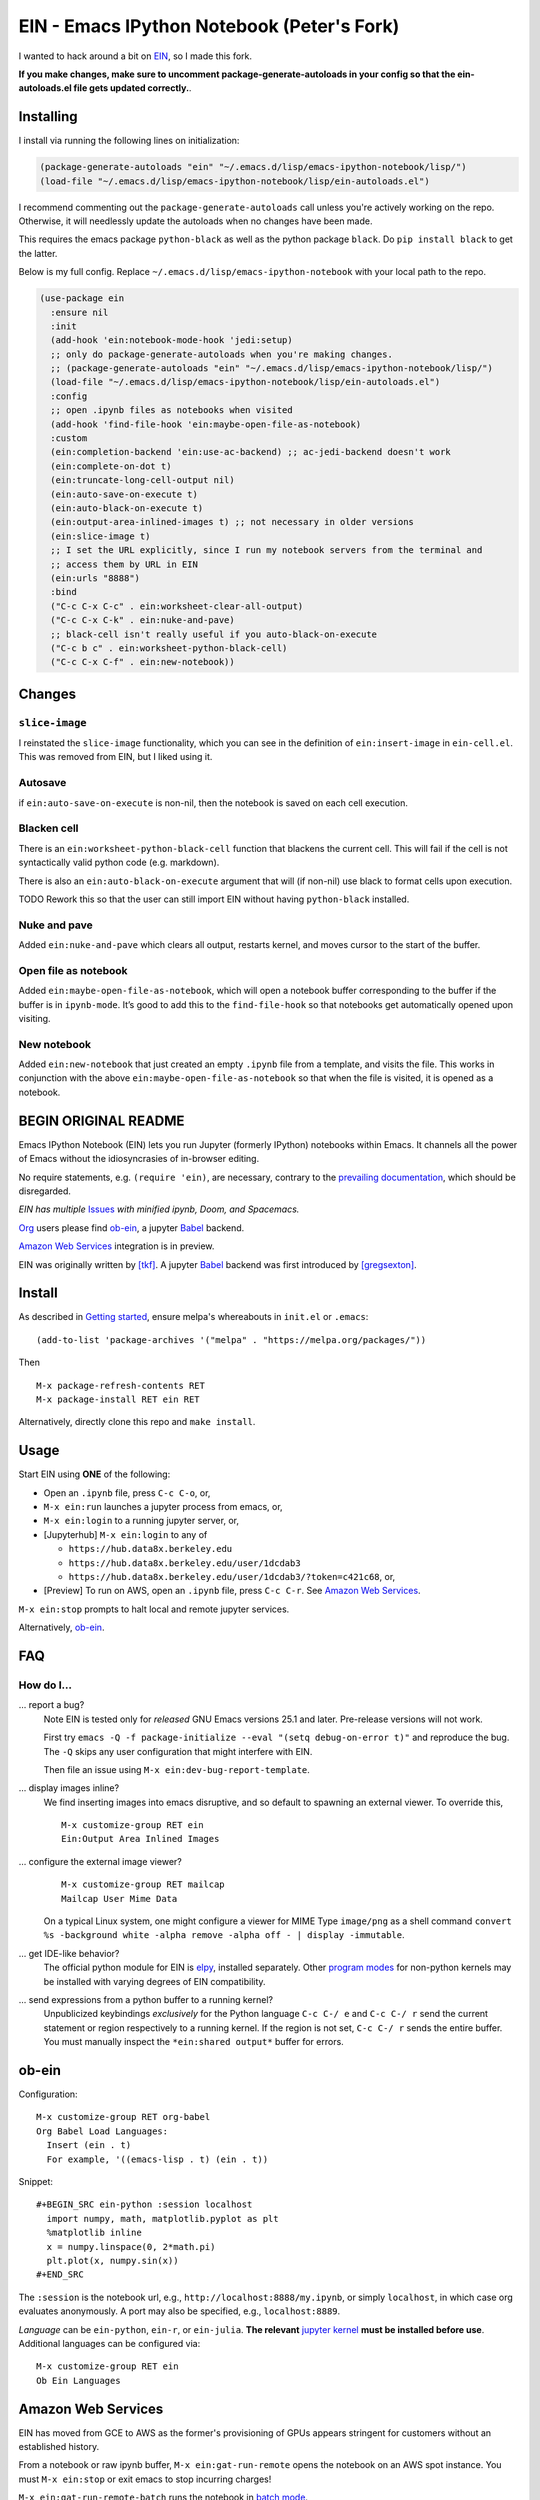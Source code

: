 ==========================================================
 EIN - Emacs IPython Notebook (Peter's Fork)
==========================================================

I wanted to hack around a bit on
`EIN <https://github.com/millejoh/emacs-ipython-notebook/>`__, so I
made this fork.

**If you make changes, make sure to uncomment package-generate-autoloads in your
config so that the ein-autoloads.el file gets updated correctly.**.


Installing
=====

I install via running the following lines on initialization:

.. code:: elisp

     (package-generate-autoloads "ein" "~/.emacs.d/lisp/emacs-ipython-notebook/lisp/")
     (load-file "~/.emacs.d/lisp/emacs-ipython-notebook/lisp/ein-autoloads.el")

I recommend commenting out the ``package-generate-autoloads`` call unless you're
actively working on the repo. Otherwise, it will needlessly update the autoloads when no
changes have been made.

This requires the emacs package ``python-black`` as well as the python package
``black``. Do ``pip install black`` to get the latter.

Below is my full config. Replace ``~/.emacs.d/lisp/emacs-ipython-notebook`` with your
local path to the repo.

.. code:: elisp

   (use-package ein
     :ensure nil
     :init
     (add-hook 'ein:notebook-mode-hook 'jedi:setup)
     ;; only do package-generate-autoloads when you're making changes.
     ;; (package-generate-autoloads "ein" "~/.emacs.d/lisp/emacs-ipython-notebook/lisp/")
     (load-file "~/.emacs.d/lisp/emacs-ipython-notebook/lisp/ein-autoloads.el")
     :config
     ;; open .ipynb files as notebooks when visited
     (add-hook 'find-file-hook 'ein:maybe-open-file-as-notebook)
     :custom
     (ein:completion-backend 'ein:use-ac-backend) ;; ac-jedi-backend doesn't work
     (ein:complete-on-dot t)
     (ein:truncate-long-cell-output nil)
     (ein:auto-save-on-execute t)
     (ein:auto-black-on-execute t)
     (ein:output-area-inlined-images t) ;; not necessary in older versions
     (ein:slice-image t)
     ;; I set the URL explicitly, since I run my notebook servers from the terminal and
     ;; access them by URL in EIN
     (ein:urls "8888")
     :bind
     ("C-c C-x C-c" . ein:worksheet-clear-all-output)
     ("C-c C-x C-k" . ein:nuke-and-pave)
     ;; black-cell isn't really useful if you auto-black-on-execute
     ("C-c b c" . ein:worksheet-python-black-cell)
     ("C-c C-x C-f" . ein:new-notebook))

Changes
=======

``slice-image``
---------------

I reinstated the ``slice-image`` functionality, which you can see in the
definition of ``ein:insert-image`` in ``ein-cell.el``. This was removed
from EIN, but I liked using it.

Autosave
--------

if ``ein:auto-save-on-execute`` is non-nil, then the notebook is saved
on each cell execution.

Blacken cell
------------

There is an ``ein:worksheet-python-black-cell`` function that blackens
the current cell. This will fail if the cell is not syntactically valid
python code (e.g. markdown).

There is also an ``ein:auto-black-on-execute`` argument that will (if
non-nil) use black to format cells upon execution.

TODO Rework this so that the user can still import EIN without having
``python-black`` installed.

Nuke and pave
-------------

Added ``ein:nuke-and-pave`` which clears all output, restarts kernel,
and moves cursor to the start of the buffer.

Open file as notebook
---------------------

Added ``ein:maybe-open-file-as-notebook``, which will open a notebook
buffer corresponding to the buffer if the buffer is in ``ipynb-mode``.
It’s good to add this to the ``find-file-hook`` so that notebooks get
automatically opened upon visiting.

New notebook
------------

Added ``ein:new-notebook`` that just created an empty ``.ipynb`` file
from a template, and visits the file. This works in conjunction with the
above ``ein:maybe-open-file-as-notebook`` so that when the file is
visited, it is opened as a notebook.

BEGIN ORIGINAL README
=====================

.. image:: https://github.com/dickmao/emacs-ipython-notebook/blob/master/thumbnail.png
   :target: https://youtu.be/8VzWc9QeOxE
   :alt: Kaggle Notebooks in AWS

Emacs IPython Notebook (EIN) lets you run Jupyter (formerly IPython)
notebooks within Emacs.  It channels all the power of Emacs without the
idiosyncrasies of in-browser editing.

No require statements, e.g. ``(require 'ein)``, are necessary, contrary to the
`prevailing documentation`_, which should be disregarded.

*EIN has multiple* Issues_ *with minified ipynb, Doom, and Spacemacs.*

Org_ users please find ob-ein_, a jupyter Babel_ backend.

`Amazon Web Services`_ integration is in preview.

EIN was originally written by `[tkf]`_.  A jupyter Babel_ backend was first
introduced by `[gregsexton]`_.

.. |build-status|
   image:: https://github.com/millejoh/emacs-ipython-notebook/workflows/CI/badge.svg
   :target: https://github.com/millejoh/emacs-ipython-notebook/actions
   :alt: Build Status
.. |melpa-dev|
   image:: https://melpa.org/packages/ein-badge.svg
   :target: http://melpa.org/#/ein
   :alt: MELPA current version
.. _Jupyter: http://jupyter.org
.. _Babel: https://orgmode.org/worg/org-contrib/babel/intro.html
.. _Org: https://orgmode.org
.. _[tkf]: http://tkf.github.io
.. _[gregsexton]: https://github.com/gregsexton/ob-ipython

Install
=======
As described in `Getting started`_, ensure melpa's whereabouts in ``init.el`` or ``.emacs``::

   (add-to-list 'package-archives '("melpa" . "https://melpa.org/packages/"))

Then

::

   M-x package-refresh-contents RET
   M-x package-install RET ein RET

Alternatively, directly clone this repo and ``make install``.

Usage
=====
Start EIN using **ONE** of the following:

* Open an ``.ipynb`` file, press ``C-c C-o``, or,
* ``M-x ein:run`` launches a jupyter process from emacs, or,
* ``M-x ein:login`` to a running jupyter server, or,
* [Jupyterhub] ``M-x ein:login`` to any of

  * ``https://hub.data8x.berkeley.edu``
  * ``https://hub.data8x.berkeley.edu/user/1dcdab3``
  * ``https://hub.data8x.berkeley.edu/user/1dcdab3/?token=c421c68``, or,

* [Preview] To run on AWS, open an ``.ipynb`` file, press ``C-c C-r``.  See `Amazon Web Services`_.

``M-x ein:stop`` prompts to halt local and remote jupyter services.

Alternatively, ob-ein_.

.. _Cask: https://cask.readthedocs.io/en/latest/guide/installation.html
.. _Getting started: http://melpa.org/#/getting-started

FAQ
===

How do I...
-----------

... report a bug?
   Note EIN is tested only for *released* GNU Emacs versions
   25.1
   and later.  Pre-release versions will not work.

   First try ``emacs -Q -f package-initialize --eval "(setq debug-on-error t)"`` and reproduce the bug.  The ``-Q`` skips any user configuration that might interfere with EIN.

   Then file an issue using ``M-x ein:dev-bug-report-template``.

... display images inline?
   We find inserting images into emacs disruptive, and so default to spawning an external viewer.  To override this,
   ::

      M-x customize-group RET ein
      Ein:Output Area Inlined Images

... configure the external image viewer?
   ::

      M-x customize-group RET mailcap
      Mailcap User Mime Data

   On a typical Linux system, one might configure a viewer for MIME Type ``image/png`` as a shell command ``convert %s -background white -alpha remove -alpha off - | display -immutable``.

... get IDE-like behavior?
   The official python module for EIN is elpy_, installed separately.  Other `program modes`_ for non-python kernels may be installed with varying degrees of EIN compatibility.

... send expressions from a python buffer to a running kernel?
   Unpublicized keybindings *exclusively* for the Python language ``C-c C-/ e`` and ``C-c C-/ r`` send the current statement or region respectively to a running kernel.  If the region is not set, ``C-c C-/ r`` sends the entire buffer.  You must manually inspect the ``*ein:shared output*`` buffer for errors.

.. _Issues: https://github.com/millejoh/emacs-ipython-notebook/issues
.. _prevailing documentation: http://millejoh.github.io/emacs-ipython-notebook
.. _spacemacs layer: https://github.com/syl20bnr/spacemacs/tree/master/layers/%2Blang/ipython-notebook
.. _company-mode: https://github.com/company-mode/company-mode
.. _jupyterhub: https://github.com/jupyterhub/jupyterhub
.. _elpy: https://melpa.org/#/elpy
.. _program modes: https://www.gnu.org/software/emacs/manual/html_node/emacs/Program-Modes.html
.. _undo boundaries: https://www.gnu.org/software/emacs/manual/html_node/elisp/Undo.html

ob-ein
======
Configuration:

::

   M-x customize-group RET org-babel
   Org Babel Load Languages:
     Insert (ein . t)
     For example, '((emacs-lisp . t) (ein . t))

Snippet:

::

   #+BEGIN_SRC ein-python :session localhost
     import numpy, math, matplotlib.pyplot as plt
     %matplotlib inline
     x = numpy.linspace(0, 2*math.pi)
     plt.plot(x, numpy.sin(x))
   #+END_SRC

The ``:session`` is the notebook url, e.g., ``http://localhost:8888/my.ipynb``, or simply ``localhost``, in which case org evaluates anonymously.  A port may also be specified, e.g., ``localhost:8889``.

*Language* can be ``ein-python``, ``ein-r``, or ``ein-julia``.  **The relevant** `jupyter kernel`_ **must be installed before use**.  Additional languages can be configured via::

   M-x customize-group RET ein
   Ob Ein Languages

.. _polymode: https://github.com/polymode/polymode
.. _ob-ipython: https://github.com/gregsexton/ob-ipython
.. _scimax: https://github.com/jkitchin/scimax
.. _jupyter kernel: https://github.com/jupyter/jupyter/wiki/Jupyter-kernels

Amazon Web Services
===================
EIN has moved from GCE to AWS as the former's provisioning of GPUs appears stringent for customers without an established history.

From a notebook or raw ipynb buffer, ``M-x ein:gat-run-remote`` opens the notebook on an AWS spot instance.  You must ``M-x ein:stop`` or exit emacs to stop incurring charges!

``M-x ein:gat-run-remote-batch`` runs the notebook in `batch mode`_.

Results appear in the ``run-remote`` directory.

See `dickmao/Kaggler`_ for examples of importing Kaggle datasets.

See `gat usage`_ for information about the ``gat`` utility.

.. _gat utility: https://dickmaogat.readthedocs.io/en/latest/install.html
.. _gat usage: https://dickmaogat.readthedocs.io/en/latest/usage.html
.. _batch mode: https://nbconvert.readthedocs.io/en/latest/execute_api.html
.. _dickmao/Kaggler: https://github.com/dickmao/Kaggler/tree/gcspath#importing-datasets

Keymap (C-h m)
==============

::

   key             binding
   ---             -------

   C-c		Prefix Command
   C-x		Prefix Command
   ESC		Prefix Command
   <C-down>	ein:worksheet-goto-next-input-km
   <C-up>		ein:worksheet-goto-prev-input-km
   <M-S-return>	ein:worksheet-execute-cell-and-insert-below-km
   <M-down>	ein:worksheet-not-move-cell-down-km
   <M-up>		ein:worksheet-not-move-cell-up-km

   C-x C-s		ein:notebook-save-notebook-command-km
   C-x C-w		ein:notebook-rename-command-km

   M-RET		ein:worksheet-execute-cell-and-goto-next-km
   M-,		ein:pytools-jump-back-command
   M-.		ein:pytools-jump-to-source-command

   C-c C-a		ein:worksheet-insert-cell-above-km
   C-c C-b		ein:worksheet-insert-cell-below-km
   C-c C-c		ein:worksheet-execute-cell-km
   C-u C-c C-c    		ein:worksheet-execute-all-cells
   C-c C-e		ein:worksheet-toggle-output-km
   C-c C-f		ein:file-open-km
   C-c C-k		ein:worksheet-kill-cell-km
   C-c C-l		ein:worksheet-clear-output-km
   C-c RET		ein:worksheet-merge-cell-km
   C-c C-n		ein:worksheet-goto-next-input-km
   C-c C-o		ein:notebook-open-km
   C-c C-p		ein:worksheet-goto-prev-input-km
   C-c C-q		ein:notebook-kill-kernel-then-close-command-km
   C-c C-r		ein:notebook-reconnect-session-command-km
   C-c C-s		ein:worksheet-split-cell-at-point-km
   C-c C-t		ein:worksheet-toggle-cell-type-km
   C-c C-u		ein:worksheet-change-cell-type-km
   C-c C-v		ein:worksheet-set-output-visibility-all-km
   C-c C-w		ein:worksheet-copy-cell-km
   C-c C-x		Prefix Command
   C-c C-y		ein:worksheet-yank-cell-km
   C-c C-z		ein:notebook-kernel-interrupt-command-km
   C-c ESC		Prefix Command
   C-c C-S-l	ein:worksheet-clear-all-output-km
   C-c C-#		ein:notebook-close-km
   C-c C-$		ein:tb-show-km
   C-c C-/		ein:notebook-scratchsheet-open-km
   C-c C-;		ein:shared-output-show-code-cell-at-point-km
   C-c <down>	ein:worksheet-move-cell-down-km
   C-c <up>	ein:worksheet-move-cell-up-km

   C-c C-x C-r	ein:notebook-restart-session-command-km

   C-c M-w		ein:worksheet-copy-cell-km
